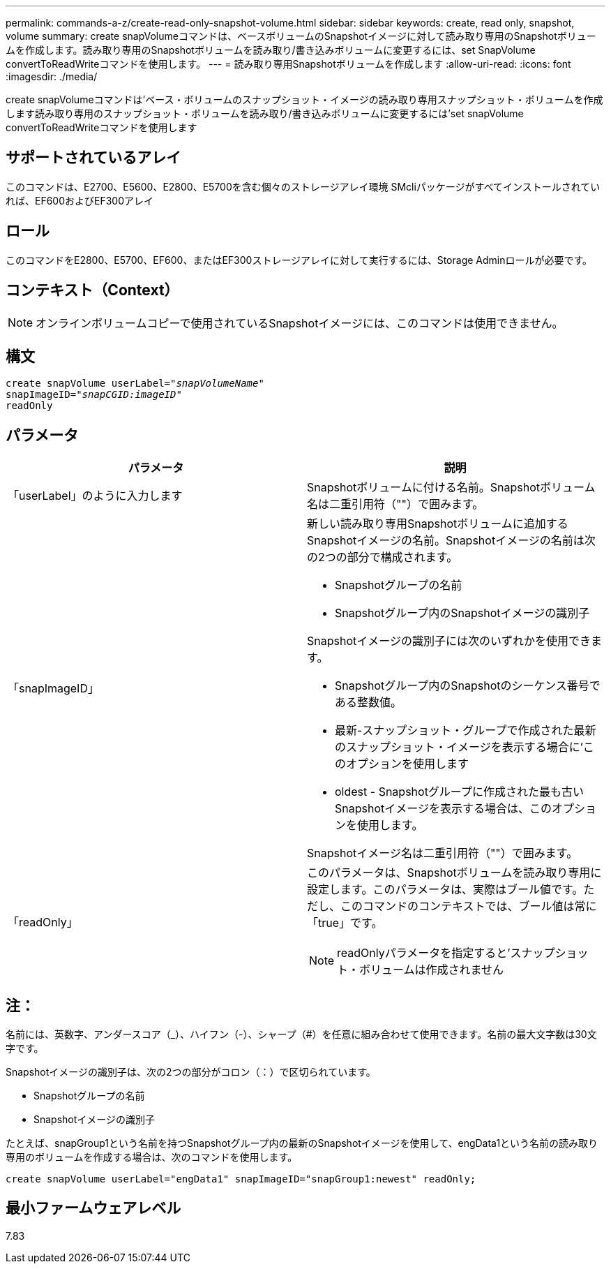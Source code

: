---
permalink: commands-a-z/create-read-only-snapshot-volume.html 
sidebar: sidebar 
keywords: create, read only, snapshot, volume 
summary: create snapVolumeコマンドは、ベースボリュームのSnapshotイメージに対して読み取り専用のSnapshotボリュームを作成します。読み取り専用のSnapshotボリュームを読み取り/書き込みボリュームに変更するには、set SnapVolume convertToReadWriteコマンドを使用します。 
---
= 読み取り専用Snapshotボリュームを作成します
:allow-uri-read: 
:icons: font
:imagesdir: ./media/


[role="lead"]
create snapVolumeコマンドは'ベース・ボリュームのスナップショット・イメージの読み取り専用スナップショット・ボリュームを作成します読み取り専用のスナップショット・ボリュームを読み取り/書き込みボリュームに変更するには'set snapVolume convertToReadWriteコマンドを使用します



== サポートされているアレイ

このコマンドは、E2700、E5600、E2800、E5700を含む個々のストレージアレイ環境 SMcliパッケージがすべてインストールされていれば、EF600およびEF300アレイ



== ロール

このコマンドをE2800、E5700、EF600、またはEF300ストレージアレイに対して実行するには、Storage Adminロールが必要です。



== コンテキスト（Context）

[NOTE]
====
オンラインボリュームコピーで使用されているSnapshotイメージには、このコマンドは使用できません。

====


== 構文

[listing, subs="+macros"]
----
create snapVolume userLabel=pass:quotes[_"snapVolumeName"_
snapImageID="_snapCGID:imageID"_]
readOnly
----


== パラメータ

|===
| パラメータ | 説明 


 a| 
「userLabel」のように入力します
 a| 
Snapshotボリュームに付ける名前。Snapshotボリューム名は二重引用符（""）で囲みます。



 a| 
「snapImageID」
 a| 
新しい読み取り専用Snapshotボリュームに追加するSnapshotイメージの名前。Snapshotイメージの名前は次の2つの部分で構成されます。

* Snapshotグループの名前
* Snapshotグループ内のSnapshotイメージの識別子


Snapshotイメージの識別子には次のいずれかを使用できます。

* Snapshotグループ内のSnapshotのシーケンス番号である整数値。
* 最新-スナップショット・グループで作成された最新のスナップショット・イメージを表示する場合に'このオプションを使用します
* oldest - Snapshotグループに作成された最も古いSnapshotイメージを表示する場合は、このオプションを使用します。


Snapshotイメージ名は二重引用符（""）で囲みます。



 a| 
「readOnly」
 a| 
このパラメータは、Snapshotボリュームを読み取り専用に設定します。このパラメータは、実際はブール値です。ただし、このコマンドのコンテキストでは、ブール値は常に「true」です。

[NOTE]
====
readOnlyパラメータを指定すると'スナップショット・ボリュームは作成されません

====
|===


== 注：

名前には、英数字、アンダースコア（_）、ハイフン（-）、シャープ（#）を任意に組み合わせて使用できます。名前の最大文字数は30文字です。

Snapshotイメージの識別子は、次の2つの部分がコロン（：）で区切られています。

* Snapshotグループの名前
* Snapshotイメージの識別子


たとえば、snapGroup1という名前を持つSnapshotグループ内の最新のSnapshotイメージを使用して、engData1という名前の読み取り専用のボリュームを作成する場合は、次のコマンドを使用します。

[listing]
----
create snapVolume userLabel="engData1" snapImageID="snapGroup1:newest" readOnly;
----


== 最小ファームウェアレベル

7.83
